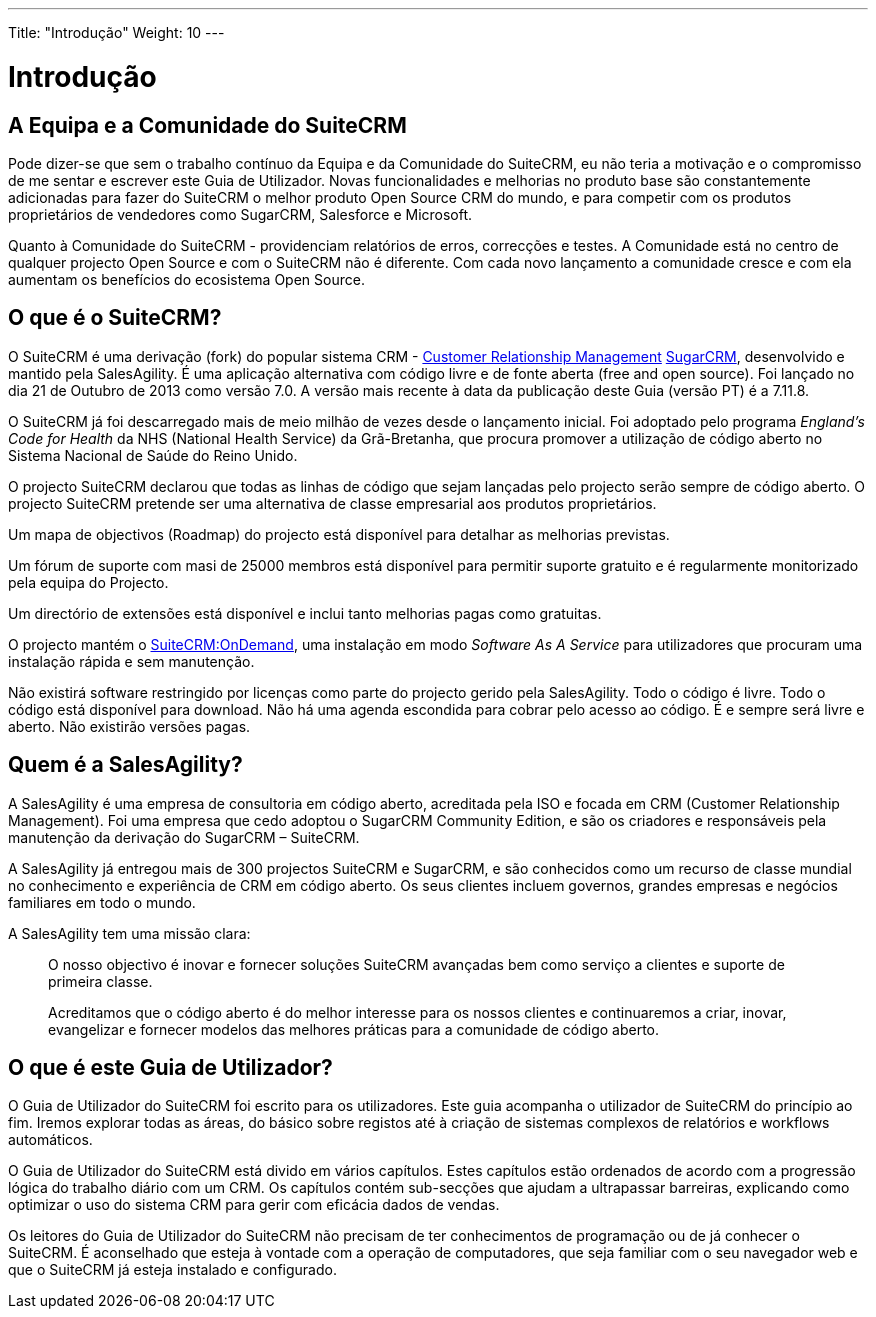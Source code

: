 ---
Title: "Introdução"
Weight: 10
---

:author: pribeiro42
:email: p.m42.ribeiro@gmail.com

:imagesdir: ./../../images/en/user

= Introdução

== A Equipa e a Comunidade do SuiteCRM


Pode dizer-se que sem o trabalho contínuo da Equipa e da Comunidade
do SuiteCRM, eu não teria a motivação e o compromisso de me sentar
e escrever este Guia de Utilizador. Novas funcionalidades e melhorias
no produto base são constantemente adicionadas para fazer do SuiteCRM
o melhor produto Open Source CRM do mundo, e para competir com os
produtos proprietários de vendedores como SugarCRM, Salesforce e 
Microsoft.

Quanto à Comunidade do SuiteCRM - providenciam relatórios de erros, 
correcções e testes. A Comunidade está no centro de qualquer projecto
Open Source e com o SuiteCRM não é diferente. Com cada novo lançamento
a comunidade cresce e com ela aumentam os benefícios do ecosistema
Open Source.

== O que é o SuiteCRM?
 

O SuiteCRM é uma derivação (fork) do popular sistema CRM - 
https://en.wikipedia.org/wiki/Customer_relationship_management[Customer
Relationship Management] https://en.wikipedia.org/wiki/SugarCRM[SugarCRM], 
desenvolvido e mantido pela SalesAgility. É uma aplicação alternativa 
com código livre e de fonte aberta (free and open source). Foi
lançado no dia 21 de Outubro de 2013 como versão 7.0. A versão mais
recente à data da publicação deste Guia (versão PT) é a 7.11.8.

O SuiteCRM já foi descarregado mais de meio milhão de vezes desde o 
lançamento inicial. Foi adoptado pelo programa _England's Code for
Health_ da NHS (National Health Service) da Grã-Bretanha, que procura
promover a utilização de código aberto no Sistema Nacional de Saúde do
Reino Unido.

O projecto SuiteCRM declarou que todas as linhas de código que sejam
lançadas pelo projecto serão sempre de código aberto. O projecto SuiteCRM
pretende ser uma alternativa de classe empresarial aos produtos proprietários.

Um mapa de objectivos (Roadmap) do projecto está disponível para detalhar as
melhorias previstas.

Um fórum de suporte com masi de 25000 membros está disponível para permitir
suporte gratuito e é regularmente monitorizado pela equipa do Projecto.

Um directório de extensões está disponível e inclui tanto melhorias pagas como
gratuitas.

O projecto mantém o https://suitecrmondemand.com/[SuiteCRM:OnDemand],
uma instalação em modo _Software As A Service_ para utilizadores que procuram
uma instalação rápida e sem manutenção.

Não existirá software restringido por licenças como parte do projecto
gerido pela SalesAgility. Todo o código é livre. Todo o código está disponível
para download. Não há uma agenda escondida para cobrar pelo acesso ao
código. É e sempre será livre e aberto. Não existirão versões pagas.

== Quem é a SalesAgility?
 

A SalesAgility é uma empresa de consultoria em código aberto, acreditada
pela ISO e focada em CRM (Customer Relationship Management). Foi uma
empresa que cedo adoptou o SugarCRM Community Edition, e são os criadores
e responsáveis pela manutenção da derivação do SugarCRM – SuiteCRM.

A SalesAgility já entregou mais de 300 projectos SuiteCRM e SugarCRM, e 
são conhecidos como um recurso de classe mundial no conhecimento e 
experiência de CRM em código aberto. Os seus clientes incluem 
governos, grandes empresas e negócios familiares em todo o mundo.

A SalesAgility tem uma missão clara:

[quote]
O nosso objectivo é inovar e fornecer soluções SuiteCRM avançadas
bem como serviço a clientes e suporte de primeira classe.

[quote]
Acreditamos que o código aberto é do melhor interesse para os nossos
clientes e continuaremos a criar, inovar, evangelizar e fornecer 
modelos das melhores práticas para a comunidade de código aberto.

== O que é este Guia de Utilizador?


O Guia de Utilizador do SuiteCRM foi escrito para os utilizadores. Este
guia acompanha o utilizador de SuiteCRM do princípio ao fim. Iremos
explorar todas as áreas, do básico sobre registos até à criação de 
sistemas complexos de relatórios e workflows automáticos.

O Guia de Utilizador do SuiteCRM está divido em vários capítulos. Estes
capítulos estão ordenados de acordo com a progressão lógica do trabalho
diário com um CRM. Os capítulos contém sub-secções que ajudam a ultrapassar
barreiras, explicando como optimizar o uso do sistema CRM para gerir
com eficácia dados de vendas.

Os leitores do Guia de Utilizador do SuiteCRM não precisam de ter 
conhecimentos de programação ou de já conhecer o SuiteCRM. É
aconselhado que esteja à vontade com a operação de computadores, que
seja familiar com o seu navegador web e que o SuiteCRM já esteja
instalado e configurado.
